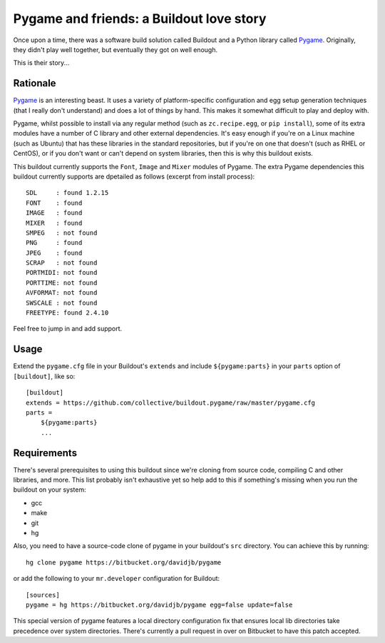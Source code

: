 Pygame and friends: a Buildout love story
=========================================

Once upon a time, there was a software build solution called Buildout
and a Python library called `Pygame`_.  Originally, they didn't play well
together, but eventually they got on well enough.

This is their story...

Rationale
---------

`Pygame`_ is an interesting beast.  It uses a variety of platform-specific
configuration and egg setup generation techniques (that I really don't
understand) and does a lot of things by hand.  This makes it somewhat difficult
to play and deploy with.

Pygame, whilst possible to install via any regular method (such as
``zc.recipe.egg``, or ``pip install``), some of its extra modules have a number
of C library and other external dependencies.  It's easy enough if you're on a
Linux machine (such as Ubuntu) that has these libraries in the standard
repositories, but if you're on one that doesn't (such as RHEL or CentOS), or if
you don't want or can't depend on system libraries, then this is why this
buildout exists.

This buildout currently supports the ``Font``, ``Image`` and ``Mixer`` modules
of Pygame. The extra Pygame dependencies this buildout currently supports are
dpetailed as follows (excerpt from install process)::

    SDL     : found 1.2.15
    FONT    : found
    IMAGE   : found
    MIXER   : found
    SMPEG   : not found
    PNG     : found
    JPEG    : found
    SCRAP   : not found
    PORTMIDI: not found
    PORTTIME: not found
    AVFORMAT: not found
    SWSCALE : not found
    FREETYPE: found 2.4.10

Feel free to jump in and add support. 

Usage
-----

Extend the ``pygame.cfg`` file in your Buildout's ``extends`` and include
``${pygame:parts}`` in your ``parts`` option of ``[buildout]``, like so::

    [buildout]
    extends = https://github.com/collective/buildout.pygame/raw/master/pygame.cfg
    parts = 
        ${pygame:parts}
        ...

Requirements
------------

There's several prerequisites to using this buildout since we're cloning from
source code, compiling C and other libraries, and more.  This list probably
isn't exhaustive yet so help add to this if something's missing when you
run the buildout on your system:

* gcc
* make
* git
* hg

Also, you need to have a source-code clone of pygame in your buildout's
``src`` directory. You can achieve this by running::

    hg clone pygame https://bitbucket.org/davidjb/pygame

or add the following to your ``mr.developer`` configuration for Buildout::
    
    [sources]
    pygame = hg https://bitbucket.org/davidjb/pygame egg=false update=false

This special version of pygame features a local directory configuration fix
that ensures local lib directories take precedence over system directories.
There's currently a pull request in over on Bitbucket to have this patch 
accepted.

.. _Pygame: http://pygame.org/
